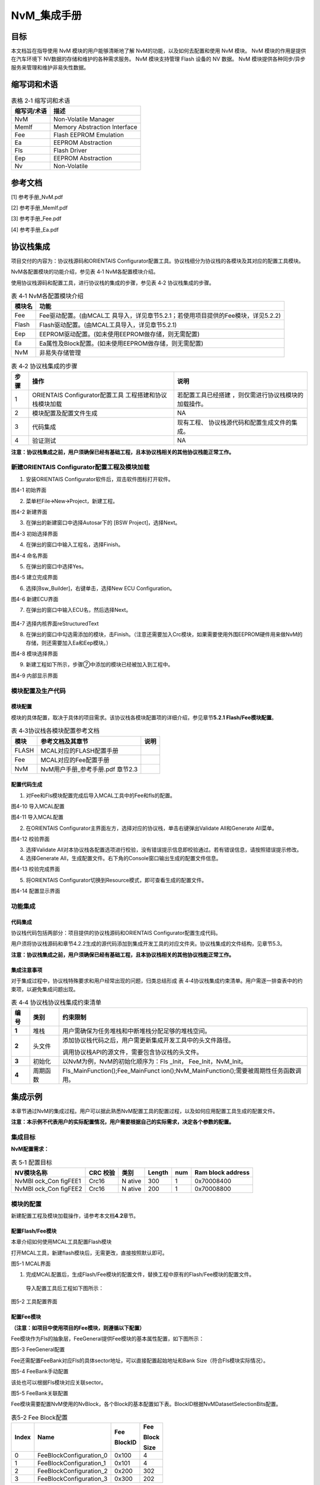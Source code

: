 ===================
NvM_集成手册
===================



目标
====

本文档旨在指导使用 NvM 模块的用户能够清晰地了解 NvM的功能，以及如何去配置和使用 NvM 模块。
NvM 模块的作用是提供在汽车环境下 NV数据的存储和维护的各种需求服务。 NvM 模块支持管理 Flash 设备的 NV
数据。 NvM 模块提供各种同步/异步服务来管理和维护非易失性数据。

缩写词和术语
============

.. table:: 表格 2‑1 缩写词和术语

   +---------------+------------------------------------------------------+
   | **\           | **描述**                                             |
   | 缩写词/术语** |                                                      |
   +---------------+------------------------------------------------------+
   | NvM           | Non-Volatile Manager                                 |
   +---------------+------------------------------------------------------+
   | MemIf         | Memory Abstraction Interface                         |
   +---------------+------------------------------------------------------+
   | Fee           | Flash EEPROM Emulation                               |
   +---------------+------------------------------------------------------+
   | Ea            | EEPROM Abstraction                                   |
   +---------------+------------------------------------------------------+
   | Fls           | Flash Driver                                         |
   +---------------+------------------------------------------------------+
   | Eep           | EEPROM Abstraction                                   |
   +---------------+------------------------------------------------------+
   | Nv            | Non-Volatile                                         |
   +---------------+------------------------------------------------------+

参考文档
========

[1] 参考手册_NvM.pdf

[2] 参考手册_MemIf.pdf

[3] 参考手册_Fee.pdf

[4] 参考手册_Ea.pdf

协议栈集成
==========

项目交付的内容为：协议栈源码和ORIENTAIS
Configurator配置工具。协议栈细分为协议栈的各模块及其对应的配置工具模块。

NvM各配置模块的功能介绍，参见表 4‑1 NvM各配置模块介绍。

使用协议栈源码和配置工具，进行协议栈的集成的步骤，参见表 4‑2
协议栈集成的步骤。

.. table:: 表 4‑1 NvM各配置模块介绍

   +---------+------------------------------------------------------------+
   | **模\   | **功能**                                                   |
   | 块名**  |                                                            |
   +---------+------------------------------------------------------------+
   | Fee     | Fee驱动配置。(由MCAL工                                     |
   |         | 具导入，详见章节5.2.1；若使用项目提供的Fee模块，详见5.2.2) |
   +---------+------------------------------------------------------------+
   | Flash   | Flash驱动配置。(由MCAL工具导入，详见章节5.2.1)             |
   +---------+------------------------------------------------------------+
   | Eep     | EEPROM驱动配置。(如未使用EEPROM做存储，则无需配置)         |
   +---------+------------------------------------------------------------+
   | Ea      | Ea属性及Block配置。(如未使用EEPROM做存储，则无需配置)      |
   +---------+------------------------------------------------------------+
   | NvM     | 非易失存储管理                                             |
   +---------+------------------------------------------------------------+

.. table:: 表 4‑2 协议栈集成的步骤

   +-----+--------------------------+------------------------------------+
   |**步\| **操作**                 | **说明**                           |
   |骤** |                          |                                    |
   |     |                          |                                    |
   |     |                          |                                    |
   +-----+--------------------------+------------------------------------+
   | 1   | ORIENTAIS                | 若配置工具已经搭建                 |
   |     | Configurator配置工具     | ，则仅需进行协议栈模块的加载操作。 |
   |     | 工程搭建和协议栈模块加载 |                                    |
   +-----+--------------------------+------------------------------------+
   | 2   | 模块配置及配置文件生成   | NA                                 |
   +-----+--------------------------+------------------------------------+
   | 3   | 代码集成                 | 现有工程、                         |
   |     |                          | 协议栈源代码和配置生成文件的集成。 |
   +-----+--------------------------+------------------------------------+
   | 4   | 验证测试                 | NA                                 |
   +-----+--------------------------+------------------------------------+

**注意：协议栈集成之前，用户须确保已经有基础工程，且本协议栈相关的其他协议栈能正常工作。**

新建ORIENTAIS Configurator配置工程及模块加载
--------------------------------------------

#. 安装ORIENTAIS Configurator软件后，双击软件图标打开软件。

|image1|

图4-1 初始界面

2. 菜单栏File🡪New🡪Project，新建工程。

|image2|

图4-2 新建界面

3. 在弹出的新建窗口中选择Autosar下的 [BSW Project]，选择Next。



|image3|

图4-3 初始选择界面

4. 在弹出的窗口中输入工程名，选择Finish。


|image4|

图4-4 命名界面

5. 在弹出的窗口中选择Yes。

|image5|

图4-5 建立完成界面

6. 选择[Bsw_Builder]，右键单击，选择New ECU Configuration。


|image6|

图4-6 新建ECU界面

7. 在弹出的窗口中输入ECU名，然后选择Next。

.. figure:: ../../_static/集成手册/NVM/image7.png

图4-7 选择内核界面reStructuredText

8. 在弹出的窗口中勾选需添加的模块，击Finish。（注意还需要加入Crc模块，如果需要使用外围EEPROM硬件用来做NvM的存储，则还需要加入Ea和Eep模块。）

|image8|

图4-8 模块选择界面

9. 新建工程如下所示，步骤⑦中添加的模块已经被加入到工程中。

|image9|

图4-9 内部显示界面

模块配置及生产代码
------------------

模块配置
~~~~~~~~

模块的具体配置，取决于具体的项目需求。该协议栈各模块配置项的详细介绍，参见章节\ **5.2.1
Flash/Fee模块配置**\ 。

.. table:: 表 4‑3协议栈各模块配置参考文档

   +--------+----------------------------------------+-------------------+
   | **\    | **参考文档及其章节**                   | **说明**          |
   | 模块** |                                        |                   |
   +--------+----------------------------------------+-------------------+
   | FLASH  | MCAL对应的FLASH配置手册                |                   |
   +--------+----------------------------------------+-------------------+
   | Fee    | MCAL对应的Fee配置手册                  |                   |
   +--------+----------------------------------------+-------------------+
   | NvM    | NvM用户手册_参考手册.pdf 章节2.3       |                   |
   +--------+----------------------------------------+-------------------+

配置代码生成
~~~~~~~~~~~~

#. 对Fee和Fls模块配置完成后导入MCAL工具中的Fee和fls的配置。

..

|image10|

图4-10 导入MCAL配置

|image11|

图4-11 导入MCAL配置

2. 在ORIENTAIS
   Configurator主界面左方，选择对应的协议栈，单击右键弹出Validate
   All和Generate All菜单。

|image12|

图4-12 校验界面

3. 选择Validate
   All对本协议栈各配置选项进行校验，没有错误提示信息即校验通过。若有错误信息，请按照错误提示修改。

4. 选择Generate
   All，生成配置文件。右下角的Console窗口输出生成的配置文件信息。

|image13|

图4-13 校验完成界面

5. 将ORIENTAIS Configurator切换到Resource模式，即可查看生成的配置文件。

|image14|

图4-14 配置显示界面

功能集成
--------

代码集成
~~~~~~~~

协议栈代码包括两部分：项目提供的协议栈源码和ORIENTAIS
Configurator配置生成代码。

用户须将协议栈源码和章节4.2.2生成的源代码添加到集成开发工具的对应文件夹。协议栈集成的文件结构，见章节5.3。

**注意：协议栈集成之前，用户须确保已经有基础工程，且本协议栈相关的其他协议栈能正常工作。**

集成注意事项
~~~~~~~~~~~~

对于集成过程中，协议栈特殊要求和用户经常出现的问题，归类总结形成 表
4‑4协议栈集成约束清单。用户需逐一排查表中的约束项，以避免集成问题出现。

.. table:: 表 4‑4 协议栈协议栈集成约束清单

   +-----+---------+-----------------------------------------------------+
   |**编\|**类别** | **约束限制**                                        |
   |号** |         |                                                     |
   |     |         |                                                     |
   |     |         |                                                     |
   +-----+---------+-----------------------------------------------------+
   | **\ | 堆栈    | 用户需确保为任务堆栈和中断堆栈分配足够的堆栈空间。  |
   | 1** |         |                                                     |
   +-----+---------+-----------------------------------------------------+
   | **\ | 头文件  |添加协议\                                            |
   | 2** |         |栈代码之后，用户需更新集成开发工具中的头文件路径。   |
   |     |         |                                                     |
   |     |         |调用协议栈API的源文件，需要包含协议栈的头文件。      |
   +-----+---------+-----------------------------------------------------+
   | **\ | 初始化  | 以NvM为例，NvM的初始化顺序为：Fls \_Init，          |
   | 3** |         | Fee_Init，NvM_Init。                                |
   +-----+---------+-----------------------------------------------------+
   | **\ | 周\     | Fls_MainFunction();Fee_MainFunct                    |
   | 4** | 期函数  | ion();NvM_MainFunction();需要被周期性任务函数调用。 |
   +-----+---------+-----------------------------------------------------+

集成示例
========

本章节通过NvM的集成过程。用户可以据此熟悉NvM配置工具的配置过程，以及如何应用配置工具生成的配置文件。

**注意：本示例不代表用户的实际配置情况，用户需要根据自己的实际需求，决定各个参数的配置。**

集成目标
--------

**NvM配置需求：**

.. table:: 表 5‑1 配置目标

   +---------+--------------------+-------+-------+--------+-----------+
   |**NV模块\|    **CRC           | **类\ | **Len\| **num**|**Ram block|
   |名称**   |    校验**          | 别**  | gth** |        |\ address**|
   |         |                    |       |       |        |           |
   |         |                    |       |       |        |           |
   +---------+--------------------+-------+-------+--------+-----------+
   | NvMBl   | Crc16              | N     | 300   | 1      | 0\        |
   | ock_Con |                    | ative |       |        | x70008400 |
   | figFEE1 |                    |       |       |        |           |
   +---------+--------------------+-------+-------+--------+-----------+
   | NvMBl   | Crc16              | N     | 200   | 1      | 0\        |
   | ock_Con |                    | ative |       |        | x70008800 |
   | figFEE2 |                    |       |       |        |           |
   +---------+--------------------+-------+-------+--------+-----------+

模块的配置
----------

新建配置工程及模块加载操作，请参考本文档\ **4.2**\ 章节。

配置Flash/Fee模块
~~~~~~~~~~~~~~~~~

本章介绍如何使用MCAL工具配置Flash模块

打开MCAL工具，新建flash模块后，无需更改，直接按照默认即可。

|image15|

|image16|

图5-1 MCAL界面

#. 完成MCAL配置后，生成Flash/Fee模块的配置文件，替换工程中原有的Flash/Fee模块的配置文件。

..

   导入配置工具后工程如下图所示：

|image17|

图5-2 工具配置界面

配置Fee模块
~~~~~~~~~~~

**（注意：如项目中使用项目的Fee模块，则遵循以下配置）**

Fee模块作为Fls的抽象层，FeeGeneral提供Fee模块的基本属性配置，如下图所示：

|image18|

图5-3 FeeGeneral配置

Fee还需配置FeeBank对应Fls的具体sector地址，可以直接配置起始地址和Bank
Size（符合Fls模块实际情况）。

|image19|

图5-4 FeeBank手动配置

该处也可以根据Fls模块对应关联sector。

|image20|

图5-5 FeeBank关联配置

Fee模块需要配置NvM使用的NvBlock，各个Block的基本配置如下表。BlockID根据NvMDatasetSelectionBits配置。


.. table:: 表5-2 Fee Block配置

   +-------+----------------------------------+-------------+------------+
   | **In\ | **Name**                         | **Fee**     | **Fee**    |
   | dex** |                                  |             |            |
   |       |                                  | **BlockID** | **Block**  |
   |       |                                  |             |            |
   |       |                                  |             | **Size**   |
   +-------+----------------------------------+-------------+------------+
   | 0     | FeeBlockConfiguration_0          | 0x100       | 4          |
   +-------+----------------------------------+-------------+------------+
   | 1     | FeeBlockConfiguration_1          | 0x101       | 4          |
   +-------+----------------------------------+-------------+------------+
   | 2     | FeeBlockConfiguration_2          | 0x200       | 302        |
   +-------+----------------------------------+-------------+------------+
   | 3     | FeeBlockConfiguration_3          | 0x300       | 202        |
   +-------+----------------------------------+-------------+------------+

因为NvM Block采用16字节CRC校验的方式，所以，对应的NV block size会在NvM
Block Size的基础上增加2，用于存放Crc信息。

**注意：FeeVirtualPageSize的根据实际情况调整，应为FlsPageSize的整数倍。**

Fee模块配置如下图所示：

|image21|

图5-6 Fee Block配置

配置Eep模块
~~~~~~~~~~~

**（注意：如项目中没有使用EEPROM，则不需要配置Eep模块与Ea模块）**

   Eep模块的General配置页面，根据实际需求配置。

|image22|

图5-7 Eep General配置

EepInitConfiguration配置如下图所示：

|image23|

图5-8 Eep InitConfiguration配置

EepDefaultMode：此参数是初始化后的默认EEPROM设备模式。

EepJobCallCycle：EEPROM驱动程序主要功能的调用循环时间。

EepJobEndNotification：此参数是对操作结束的回调函数的引用。

EepJobErrorNotification：此参数是对错误结果的回调函数的引用。

|image24|

图5-9 EepDeviceConfiguration配置

EepBaseAddress：此参数是EEPROM设备的基地址。

EepFastReadBlockSize：快速模式下一个周期内读取的字节数。如果硬件不支持突发模式，则此参数应设置为与EepNormalReadBlockSize相同的值。

EepFastWriteBlockSize：快速模式下一个周期内写入的字节数。如果硬件不支持突发模式，则此参数应设置为与EepNormalWriteBlockSize相同的值。

EepNormalReadBlockSize：在正常模式下，在一个周期内读取的字节数。

EepNormalWriteBlockSize：在正常模式下，在一个周期内写入的字节数。

EepSize：此参数是EEPROM设备使用的大小（以字节为单位）。

本示例中，Eep模块，地址默认从0开始，EepBaseAddress为0，默认设置为slow模式，因为EEPROM硬件不支持快速模式，所以快速模式即单次处理的数据量更多，单词处理的数据的时间更长，而单次任务处理的总时间相对较短，本次示例中EepFastReadBlockSize和EepNormalReadBlockSize保持一致，EepFastWriteBlockSize和EepNormalWriteBlockSize保持一致，均配置为128即可。EepSize按照实际的EEPROM大小，配置为65536，其他配置项可不做额外配置。

|image25|

图5-10 EepDeviceHwApiss配置

填入驱动对应的api即可。

配置Ea模块
~~~~~~~~~~

**（注意：如项目中没有使用EEPROM，则不需要配置Eep模块与Ea模块）**

Ea模块作为Eeprom的抽象层，EaGernal提供Ea模块的基本属性配置，如下图所示：

|image26|

图5-11 Ea General配置

Ea模块需要配置NvM使用的NvBlock，各个Block的基本配置如下表。



.. table:: 表5-3 Ea Block配置

   +-------+----------------------------------+-------------+------------+
   | **In\ | **Name**                         | **Ea**      | **EaBlock**|
   | dex** |                                  |             |            |
   |       |                                  | **BlockID** |            |
   |       |                                  |             | **Size**   |
   +-------+----------------------------------+-------------+------------+
   | 0     | EaBlockConfiguration_ID_00       | 0x100       | 4          |
   +-------+----------------------------------+-------------+------------+
   | 1     | EaBlockConfiguration_ID_01       | 0x101       | 4          |
   +-------+----------------------------------+-------------+------------+
   | 2     | EaBlockConfiguration_0           | 0x200       | 302        |
   +-------+----------------------------------+-------------+------------+
   | 3     | EaBlockConfiguration_1           | 0x300       | 202        |
   +-------+----------------------------------+-------------+------------+

因为NvM Block采用16字节CRC校验的方式，所以，对应的NV block size会在NvM
Block Size的基础上增加2，用于存放Crc信息。

**注意：Ea地址配置需要考虑字节对齐，写入过程中不能跨页（page）写入。**

Ea模块配置如下图所示：

|image27|

图5-12 Ea Block配置

配置CRC模块
~~~~~~~~~~~

|image28|

图5-13 CRC工具配置界面

.按照如图所示把所有的CRC计算方式全部计算出来，也全部使能，这样子做的好处可以在其他模块进行自由选择，此配置界面只有一个。

配置MemIf模块
~~~~~~~~~~~~~

|image29|

图5-14 MemIf工具配置界面

配置对应的Fee或Ea设备即可。

配置NvM模块
~~~~~~~~~~~

|image30|

图5-15 General工具配置界面

NvMApiConfigClass：配置NvM的等级对应于3.

NvMCompiledConfigId：初始化软件版本号0xaabb

NvMCrcNumOfBytes：每次NvM_MainFunction可计算1024个字节的CRC。

NvMDatasetSelectionBits：定义寻址的有效位。

NvMMainFunctionPeriod：功能函数处理周期10ms。

NvMSizeStandardJobQueue：任务队列长度为20。

|image31|

|image32|

|image33|

图5-16块属性工具配置界面

NvMBlockCrcType：选择CRC16的计算方式。

NvMBlockManagementType：不设置备份块。

NvMBlockUseCrc：使用CRC。

NvMMaxNumOfReadRetries：读取失败之后最大3次尝试读取次数。

NvMMaxNumOfWriteRetries：写入失败之后最大3次尝试写入次数。

NvMNvBlockLength：块的大小300字节

NvMNvBlockNum：1个自身备份块。

NvMRamBlockDataAddress：存放在RAM区域的地址。

NvMSelectBlockForReadAll：能否全部读取。

NvMSelectBlockForWriteAll：能否全部写入。

NvMNameOfFeeBlock：Fee块的参考，对应于Fee的块号。

源代码集成
----------

项目交付给用户的工程结构如下：

|image34|

图5-17 工程代码演示

-  Config目录，这个目录用来存放配置工具生成的配置文件，NvM文件放在Ori_Config文件夹中。

-  Source目录，存放模块相关的源代码。可以看到Source目录下各个文件夹下是各个模块的源代码。

NvM源代码集成步骤如下：

#. 将\ **5.2**\ 章节中MCAL生成的NvM模块配置文件和ORIENTAIS
   Configurator生成 的配置文件复制到Config文件夹中。

#. 将MCAL提供的NvM模块源码和项目提供的协议栈源代码文件复制到Sou
   rce/Memory文件夹中。

协议栈调度集成
--------------

NvM调度集成步骤如下（以底层使用Flash为例）：

#. 初始化存储栈，首先初始化Fls模块，然后初始化Fee模块。由于Fee初始
   化需要遍历Fee_Block。所以需要先循环执行Fls_MainFunction和Fee_MainFunction使得Fee模块初始化完毕，然后初始化NvM模块。如下图所示：

|image35|

图5-18 存储栈初始化

2. NvM_ReadAll(), NvM初始化后需要调用NvM_ReadAll()接口将存放在Flas
   h中的Nv_Block的数据读到Ram_Block中。由于NvM的任务是异步执行
   的，所以调用NvM_ReadAll()接口后，任务需要在MainFunction中执行的，
   所以还需要调用NvM_Mainfunction。常见的有两种调用方式：第一种在初
   始化函数中调用了NvM_ReadAll()，紧接着后面采用while循环执行存储栈
   的MainFunction直到NvM_ReadAll任务执行结束，这种方式的优点是初始
   化完存放在NvM中的数据就可用了，但是由于是卡在初始化函数中执行的，
   所以可能会导致系统初始化时间过长的问题，如下图所示。

|image36|

图5-19 NvM_ReadAll

第二种方式是在调用NvM_ReadAll后不while的执行MainFunction，而是等待OS的Task中周期调用MainFunction来处理ReadAll任务。这方式执行不会影响系统初始化时间，但是初始化完成后NvM中的数据还不可使用，比如像Dem之类需要NvM中的数据才能初始化的模块，需要等待NvM的ReadAll任务执行结束后在NvM的任务回调函数中执行。

3. 存储栈MainFunction放入到OS的Task中，根据项目实际的情况放入到合
   适的周期中即可，如下图所示。


|image37|

图5-19 MainFunction函数

4. NvM_WriteAll()，在系统准备休眠时需要调用NvM_WriteAll()接口使Ram\_
   Block中的数据存储到Nv_Block中。（一般使BSWM负责调用）

.. |image1| image:: ../../_static/集成手册/NVM/image1.png
   :width: 5.17153in
   :height: 3.72778in
.. |image2| image:: ../../_static/集成手册/NVM/image2.png
   :width: 5.53704in
   :height: 3.98958in
.. |image3| image:: ../../_static/集成手册/NVM/image3.png
   :width: 5.35516in
   :height: 3.82222in
.. |image4| image:: ../../_static/集成手册/NVM/image4.png
   :width: 5.30877in
   :height: 3.72778in
.. |image5| image:: ../../_static/集成手册/NVM/image5.png
   :width: 4.06777in
   :height: 1.90141in
.. |image6| image:: ../../_static/集成手册/NVM/image6.png
   :width: 3.74466in
   :height: 2.24217in
.. |image7| image:: ../../_static/集成手册/NVM/image7.png
   :width: 4.60694in
   :height: 3.01042in
.. |image8| image:: ../../_static/集成手册/NVM/image8.png
   :width: 5.19861in
   :height: 5.75694in
.. |image9| image:: ../../_static/集成手册/NVM/image9.png
   :width: 3.47153in
   :height: 1.59583in
.. |image10| image:: ../../_static/集成手册/NVM/image10.png
   :width: 2.83958in
   :height: 3.08472in
.. |image11| image:: ../../_static/集成手册/NVM/image11.png
   :width: 4.53403in
   :height: 4.19792in
.. |image12| image:: ../../_static/集成手册/NVM/image12.png
   :width: 4.05694in
   :height: 3.43403in
.. |image13| image:: ../../_static/集成手册/NVM/image13.png
   :width: 4.42653in
   :height: 1.55189in
.. |image14| image:: ../../_static/集成手册/NVM/image14.png
   :width: 2.72639in
   :height: 2.42431in
.. |image15| image:: ../../_static/集成手册/NVM/image15.png
   :width: 5.76736in
   :height: 2.40347in
.. |image16| image:: ../../_static/集成手册/NVM/image16.png
   :width: 5.76736in
   :height: 1.71389in
.. |image17| image:: ../../_static/集成手册/NVM/image17.png
   :width: 2.56597in
   :height: 2.32083in
.. |image18| image:: ../../_static/集成手册/NVM/image18.png
   :width: 2.91528in
   :height: 2.80139in
.. |image19| image:: ../../_static/集成手册/NVM/image19.png
   :width: 5.76181in
   :height: 1.79375in
.. |image20| image:: ../../_static/集成手册/NVM/image20.png
   :width: 5.62778in
   :height: 1.61042in
.. |image21| image:: ../../_static/集成手册/NVM/image21.png
   :width: 3.88542in
   :height: 1.46875in
.. |image22| image:: ../../_static/集成手册/NVM/image22.png
   :width: 4.26597in
   :height: 4.03264in
.. |image23| image:: ../../_static/集成手册/NVM/image23.png
   :width: 5.76736in
   :height: 3.28681in
.. |image24| image:: ../../_static/集成手册/NVM/image24.png
   :width: 5.76736in
   :height: 3.44861in
.. |image25| image:: ../../_static/集成手册/NVM/image25.png
   :width: 5.32917in
   :height: 3.10139in
.. |image26| image:: ../../_static/集成手册/NVM/image26.png
   :width: 3.33611in
   :height: 3.61458in
.. |image27| image:: ../../_static/集成手册/NVM/image27.png
   :width: 4.46806in
   :height: 4.27361in
.. |image28| image:: ../../_static/集成手册/NVM/image28.png
   :width: 5.21111in
   :height: 3.91528in
.. |image29| image:: ../../_static/集成手册/NVM/image29.png
   :width: 5.08472in
   :height: 2.7375in
.. |image30| image:: ../../_static/集成手册/NVM/image30.png
   :width: 5.76736in
   :height: 5.80833in
.. |image31| image:: ../../_static/集成手册/NVM/image31.png
   :width: 5.76736in
   :height: 4.42708in
.. |image32| image:: ../../_static/集成手册/NVM/image32.png
   :width: 5.76736in
   :height: 4.42153in
.. |image33| image:: ../../_static/集成手册/NVM/image33.png
   :width: 5.76736in
   :height: 1.78472in
.. |image34| image:: ../../_static/集成手册/NVM/image34.png
   :width: 2.76389in
   :height: 2.10347in
.. |image35| image:: ../../_static/集成手册/NVM/image35.png
   :width: 5.76597in
   :height: 1.64931in
.. |image36| image:: ../../_static/集成手册/NVM/image36.png
   :width: 5.39583in
   :height: 2.66528in
.. |image37| image:: ../../_static/集成手册/NVM/image37.png
   :width: 4.14792in
   :height: 3.03889in
